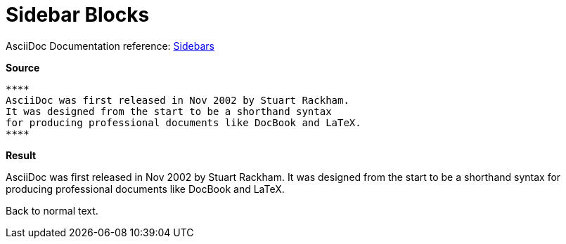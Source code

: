 // SYNTAX TEST "Packages/ST4-Asciidoctor/Syntaxes/Asciidoctor.sublime-syntax"
= Sidebar Blocks

AsciiDoc Documentation reference:
https://docs.asciidoctor.org/asciidoc/latest/blocks/sidebars/[Sidebars^]

[.big.red]*Source*

[source,asciidoc]
----------------------
****
AsciiDoc was first released in Nov 2002 by Stuart Rackham.
It was designed from the start to be a shorthand syntax
for producing professional documents like DocBook and LaTeX.
****
----------------------

[.big.red]*Result*

****
//<-        meta.block.sidebar.content
//^^        meta.block.sidebar.content
//<-        constant.delimiter.block.sidebar.begin
//^^        constant.delimiter.block.sidebar.begin
AsciiDoc was first released in Nov 2002 by Stuart Rackham.
//<-        string.quoted.block.sidebar
//<-        meta.block.sidebar.content
It was designed from the start to be a shorthand syntax
for producing professional documents like DocBook and LaTeX.
****
//<-        meta.block.sidebar.content
//^^        meta.block.sidebar.content
//<-        constant.delimiter.block.sidebar.end
//^^        constant.delimiter.block.sidebar.end

Back to normal text.
//<-       -meta.block

// EOF //
